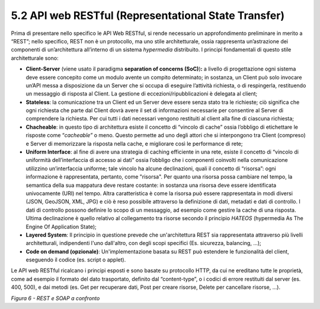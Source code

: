 **5.2 API web RESTful** **(Representational State Transfer)**
=============================================================

Prima di presentare nello specifico le API Web RESTful, si rende
necessario un approfondimento preliminare in merito a “REST”; nello
specifico, REST non è un protocollo, ma uno stile architetturale, ossia
rappresenta un’astrazione dei componenti di un’architettura all’interno
di un sistema *hypermedia* distribuito. I principi fondamentali di
questo stile architetturale sono:

-  **Client-Server** (viene usato il paradigma **separation of concerns
   (SoC)**)\ **:** a livello di progettazione ogni sistema deve essere
   concepito come un modulo avente un compito determinato; in sostanza,
   un Client può solo invocare un’API messa a disposizione da un Server
   che si occupa di eseguire l’attività richiesta, o di respingerla,
   restituendo un messaggio di risposta al Client. La gestione di
   eccezioni/ripubblicazioni è delegata al client;

-  **Stateless**: la comunicazione tra un Client ed un Server deve
   essere senza stato tra le richieste; ciò significa che ogni richiesta
   che parte dal Client dovrà avere il set di informazioni necessarie
   per consentire al Server di comprendere la richiesta. Per cui tutti i
   dati necessari vengono restituiti al client alla fine di ciascuna
   richiesta;

-  **Chacheable**: in questo tipo di architettura esiste il concetto di
   “vincolo di cache” ossia l’obbligo di etichettare le risposte come
   “\ *cacheable”* o meno. Questo permette ad uno degli attori che si
   interpongono tra Client (compreso) e Server di memorizzare la
   risposta nella cache, e migliorare così le performance di rete;

-  **Uniform Interface**: al fine di avere una strategia di caching
   efficiente in una rete, esiste il concetto di “vincolo di uniformità
   dell’interfaccia di accesso ai dati” ossia l’obbligo che i componenti
   coinvolti nella comunicazione utilizzino un’interfaccia uniforme;
   tale vincolo ha alcune declinazioni, quali il concetto di “risorsa”:
   ogni informazione è rappresentata, pertanto, come "risorsa". Per
   quanto una risorsa possa cambiare nel tempo, la semantica della sua
   mappatura deve restare costante: in sostanza una risorsa deve essere
   identificata univocamente (URI) nel tempo. Altra caratteristica è
   come la risorsa può essere rappresentata in modi diversi (JSON,
   GeoJSON, XML, JPG) e ciò è reso possibile attraverso la definizione
   di dati, metadati e dati di controllo. I dati di controllo possono
   definire lo scopo di un messaggio, ad esempio come gestire la cache
   di una risposta. Ultima declinazione è quello relativo al
   collegamento tra risorse secondo il principio *HATEOS* (hypermedia As
   The Engine Of Application State);

-  **Layered System**: Il principio in questione prevede che
   un'architettura REST sia rappresentata attraverso più livelli
   architetturali, indipendenti l'uno dall'altro, con degli scopi
   specifici (Es. sicurezza, balancing, ...);

-  **Code on demand (opzionale)**: Un'implementazione basata su REST può
   estendere le funzionalità del client, eseguendo il codice (es. script
   o applet).

Le API web RESTful ricalcano i principi esposti e sono basate su
protocollo HTTP, da cui ne ereditano tutte le proprietà, come ad esempio
il formato del dato trasportato, definito dal “content-type”, o i codici
di errore restituiti dal server (es. 400, 500), e dai metodi (es. Get
per recuperare dati, Post per creare risorse, Delete per cancellare
risorse, …).

|image0|

*Figura 6 - REST e SOAP a confronto*

.. |image0| image:: ../media/image7.png
   :width: 4.48785in
   :height: 2.68056in
